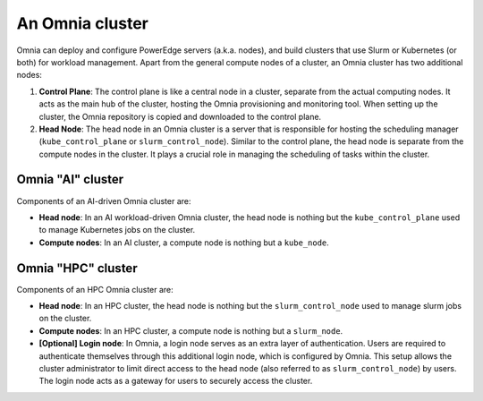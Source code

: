 An Omnia cluster
==================

Omnia can deploy and configure PowerEdge servers (a.k.a. nodes), and build clusters that use Slurm or Kubernetes (or both) for workload management. Apart from the general compute nodes of a cluster, an Omnia cluster has two additional nodes:

1. **Control Plane**: The control plane is like a central node in a cluster, separate from the actual computing nodes. It acts as the main hub of the cluster, hosting the Omnia provisioning and monitoring tool. When setting up the cluster, the Omnia repository is copied and downloaded to the control plane.
2. **Head Node**: The head node in an Omnia cluster is a server that is responsible for hosting the scheduling manager (``kube_control_plane`` or ``slurm_control_node``). Similar to the control plane, the head node is separate from the compute nodes in the cluster. It plays a crucial role in managing the scheduling of tasks within the cluster.

Omnia "AI" cluster
-------------------

Components of an AI-driven Omnia cluster are:

* **Head node**: In an AI workload-driven Omnia cluster, the head node is nothing but the ``kube_control_plane`` used to manage Kubernetes jobs on the cluster.
* **Compute nodes**: In an AI cluster, a compute node is nothing but a ``kube_node``.

Omnia "HPC" cluster
--------------------

Components of an HPC Omnia cluster are:

* **Head node**: In an HPC cluster, the head node is nothing but the ``slurm_control_node`` used to manage slurm jobs on the cluster.
* **Compute nodes**: In an HPC cluster, a compute node is nothing but a ``slurm_node``.
* **[Optional] Login node**: In Omnia, a login node serves as an extra layer of authentication. Users are required to authenticate themselves through this additional login node, which is configured by Omnia. This setup allows the cluster administrator to limit direct access to the head node (also referred to as ``slurm_control_node``) by users. The login node acts as a gateway for users to securely access the cluster.